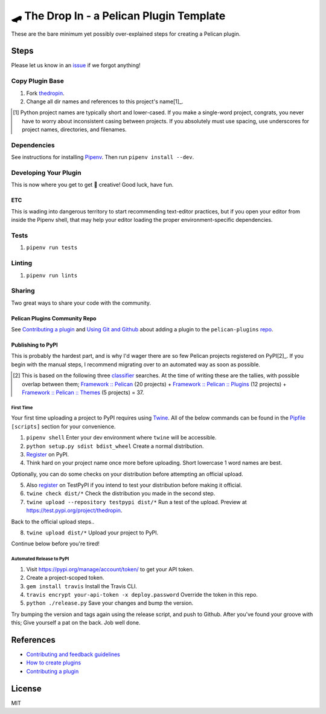 ==========================================
🛹 The Drop In - a Pelican Plugin Template
==========================================

.. image:: https://travis-ci.org/nebulousdog/thedropin.svg?branch=master
   :target: https://travis-ci.org/nebulousdog/thedropin
   :alt: travis-link
.. image:: https://codecov.io/gh/nebulousdog/thedropin/branch/master/graph/badge.svg
   :target: https://codecov.io/gh/nebulousdog/thedropin
   :alt: codecov-link
.. image:: https://img.shields.io/pypi/v/thedropin.svg
   :target: https://pypi.org/project/thedropin/
   :alt: pypi-link

These are the bare minimum yet possibly over-explained steps for creating a Pelican plugin.

*****
Steps
*****

Please let us know in an `issue <https://github.com/nebulousdog/thedropin/issues>`_ if we forgot anything!

Copy Plugin Base
================

1. Fork `thedropin <https://github.com/nebulousdog/thedropin>`_.
2. Change all dir names and references to this project's name[1]_.

.. [1] Python project names are typically short and lower-cased. If you make a single-word project, congrats, you never have to worry about inconsistent casing between projects. If you absolutely must use spacing, use underscores for project names, directories, and filenames.

Dependencies
============

See instructions for installing `Pipenv <https://github.com/pypa/pipenv#installation>`_. Then run ``pipenv install --dev``.

Developing Your Plugin
======================

This is now where you get to get 🎨 creative! Good luck, have fun.

ETC
^^^

This is wading into dangerous territory to start recommending text-editor practices, but if you open your editor from inside the Pipenv shell, that may help your editor loading the proper environment-specific dependencies.

Tests
=====

1. ``pipenv run tests``

Linting
=======

1. ``pipenv run lints``

Sharing
=======

Two great ways to share your code with the community.

Pelican Plugins Community Repo
^^^^^^^^^^^^^^^^^^^^^^^^^^^^^^

See `Contributing a plugin <https://github.com/getpelican/pelican-plugins/blob/master/Contributing.rst>`_ and `Using Git and Github <https://docs.getpelican.com/en/latest/contribute.html#using-git-and-github>`_ about adding a plugin to the ``pelican-plugins`` `repo <https://github.com/getpelican/pelican-plugins>`_.

Publishing to PyPI
^^^^^^^^^^^^^^^^^^

This is probably the hardest part, and is why I'd wager there are so few Pelican projects registered on PyPI[2]_. If you begin with the manual steps, I recommend migrating over to an automated way as soon as possible.

.. [2] This is based on the following three `classifier <https://pypi.org/classifiers/>`_ searches. At the time of writing these are the tallies, with possible overlap between them; `Framework :: Pelican <https://pypi.org/search/?q=&o=&c=Framework+%3A%3A+Pelican>`_ (20 projects) + `Framework :: Pelican :: Plugins <https://pypi.org/search/?c=Framework+%3A%3A+Pelican+%3A%3A+Plugins>`_ (12 projects) + `Framework :: Pelican :: Themes <https://pypi.org/search/?c=Framework+%3A%3A+Pelican+%3A%3A+Themes>`_ (5 projects) = 37.

First Time
""""""""""

Your first time uploading a project to PyPI requires using `Twine <https://github.com/pypa/twine>`_. All of the below commands can be found in the `Pipfile <https://github.com/nebulousdog/thedropin/blob/master/Pipfile>`_ ``[scripts]`` section for your convenience.

1. ``pipenv shell`` Enter your dev environment where ``twine`` will be accessible.
2. ``python setup.py sdist bdist_wheel`` Create a normal distribution.
3. `Register <https://pypi.org/account/register/>`_ on PyPI.
4. Think hard on your project name once more before uploading. Short lowercase 1 word names are best.

Optionally, you can do some checks on your distribution before attempting an official upload.

5. Also `register <https://pypi.org/account/register/>`_ on TestPyPI if you intend to test your distribution before making it official.
6. ``twine check dist/*`` Check the distribution you made in the second step.
7. ``twine upload --repository testpypi dist/*`` Run a test of the upload. Preview at https://test.pypi.org/project/thedropin.

Back to the official upload steps..

8. ``twine upload dist/*`` Upload your project to PyPI.

Continue below before you're tired!

Automated Release to PyPI
"""""""""""""""""""""""""

1. Visit https://pypi.org/manage/account/token/ to get your API token.
2. Create a project-scoped token.
3. ``gem install travis`` Install the Travis CLI.
4. ``travis encrypt your-api-token -x deploy.password`` Override the token in this repo.
5. ``python ./release.py`` Save your changes and bump the version.

Try bumping the version and tags again using the release script, and push to Github. After you've found your groove with this; Give yourself a pat on the back. Job well done.

**********
References
**********

* `Contributing and feedback guidelines <https://docs.getpelican.com/en/latest/contribute.html>`_
* `How to create plugins <https://docs.getpelican.com/en/latest/plugins.html#how-to-create-plugins>`_
* `Contributing a plugin <https://github.com/getpelican/pelican-plugins/blob/master/Contributing.rst>`_

*******
License
*******

MIT
